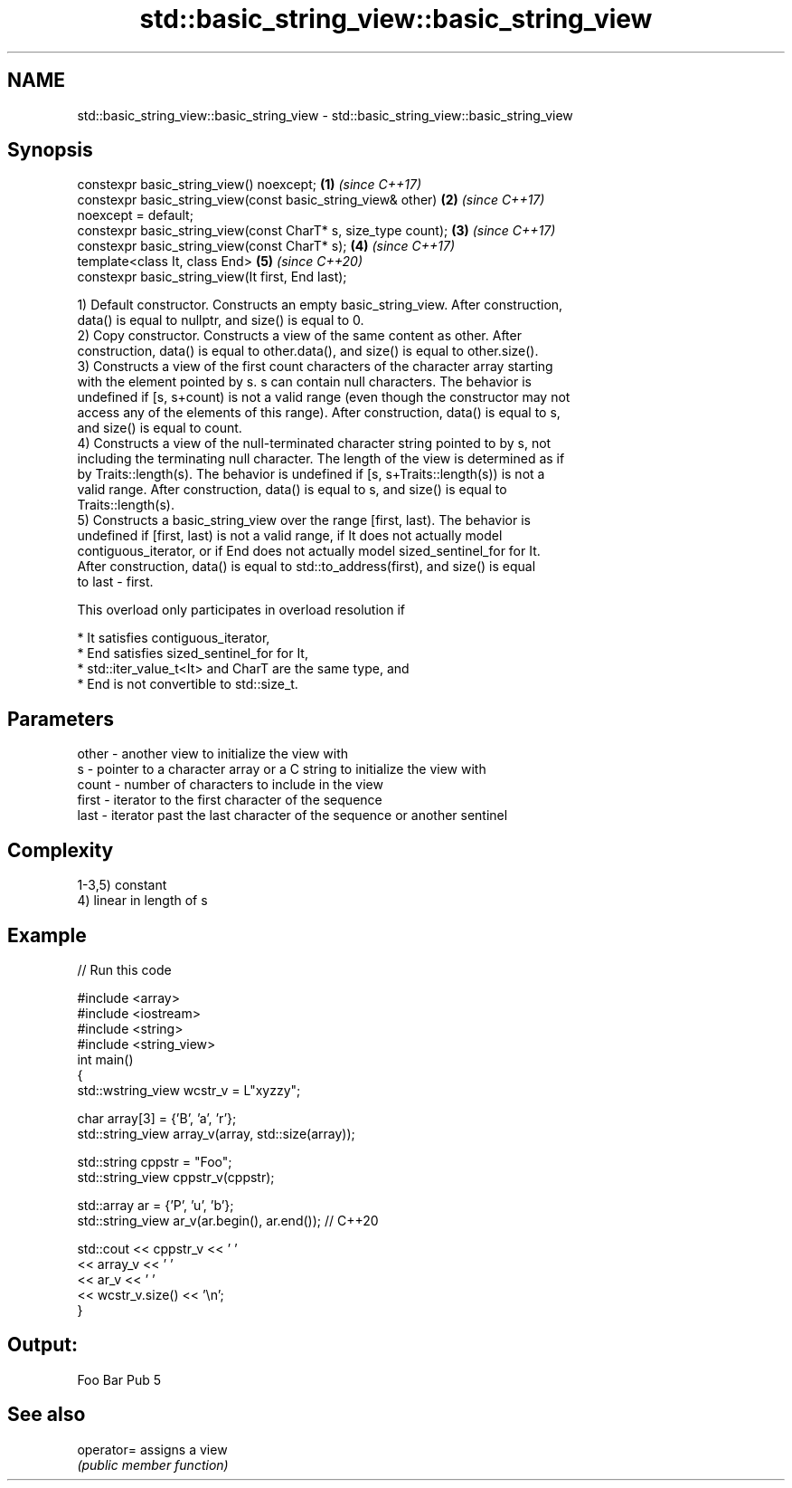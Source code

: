 .TH std::basic_string_view::basic_string_view 3 "2021.11.17" "http://cppreference.com" "C++ Standard Libary"
.SH NAME
std::basic_string_view::basic_string_view \- std::basic_string_view::basic_string_view

.SH Synopsis
   constexpr basic_string_view() noexcept;                            \fB(1)\fP \fI(since C++17)\fP
   constexpr basic_string_view(const basic_string_view& other)        \fB(2)\fP \fI(since C++17)\fP
   noexcept = default;
   constexpr basic_string_view(const CharT* s, size_type count);      \fB(3)\fP \fI(since C++17)\fP
   constexpr basic_string_view(const CharT* s);                       \fB(4)\fP \fI(since C++17)\fP
   template<class It, class End>                                      \fB(5)\fP \fI(since C++20)\fP
   constexpr basic_string_view(It first, End last);

   1) Default constructor. Constructs an empty basic_string_view. After construction,
   data() is equal to nullptr, and size() is equal to 0.
   2) Copy constructor. Constructs a view of the same content as other. After
   construction, data() is equal to other.data(), and size() is equal to other.size().
   3) Constructs a view of the first count characters of the character array starting
   with the element pointed by s. s can contain null characters. The behavior is
   undefined if [s, s+count) is not a valid range (even though the constructor may not
   access any of the elements of this range). After construction, data() is equal to s,
   and size() is equal to count.
   4) Constructs a view of the null-terminated character string pointed to by s, not
   including the terminating null character. The length of the view is determined as if
   by Traits::length(s). The behavior is undefined if [s, s+Traits::length(s)) is not a
   valid range. After construction, data() is equal to s, and size() is equal to
   Traits::length(s).
   5) Constructs a basic_string_view over the range [first, last). The behavior is
   undefined if [first, last) is not a valid range, if It does not actually model
   contiguous_iterator, or if End does not actually model sized_sentinel_for for It.
   After construction, data() is equal to std::to_address(first), and size() is equal
   to last - first.

   This overload only participates in overload resolution if

     * It satisfies contiguous_iterator,
     * End satisfies sized_sentinel_for for It,
     * std::iter_value_t<It> and CharT are the same type, and
     * End is not convertible to std::size_t.

.SH Parameters

   other - another view to initialize the view with
   s     - pointer to a character array or a C string to initialize the view with
   count - number of characters to include in the view
   first - iterator to the first character of the sequence
   last  - iterator past the last character of the sequence or another sentinel

.SH Complexity

   1-3,5) constant
   4) linear in length of s

.SH Example


// Run this code

 #include <array>
 #include <iostream>
 #include <string>
 #include <string_view>
 int main()
 {
     std::wstring_view wcstr_v = L"xyzzy";

     char array[3] = {'B', 'a', 'r'};
     std::string_view array_v(array, std::size(array));

     std::string cppstr = "Foo";
     std::string_view cppstr_v(cppstr);

     std::array ar = {'P', 'u', 'b'};
     std::string_view ar_v(ar.begin(), ar.end()); // C++20

     std::cout << cppstr_v << ' '
               << array_v << ' '
               << ar_v << ' '
               << wcstr_v.size() << '\\n';
 }

.SH Output:

 Foo Bar Pub 5

.SH See also

   operator= assigns a view
             \fI(public member function)\fP
